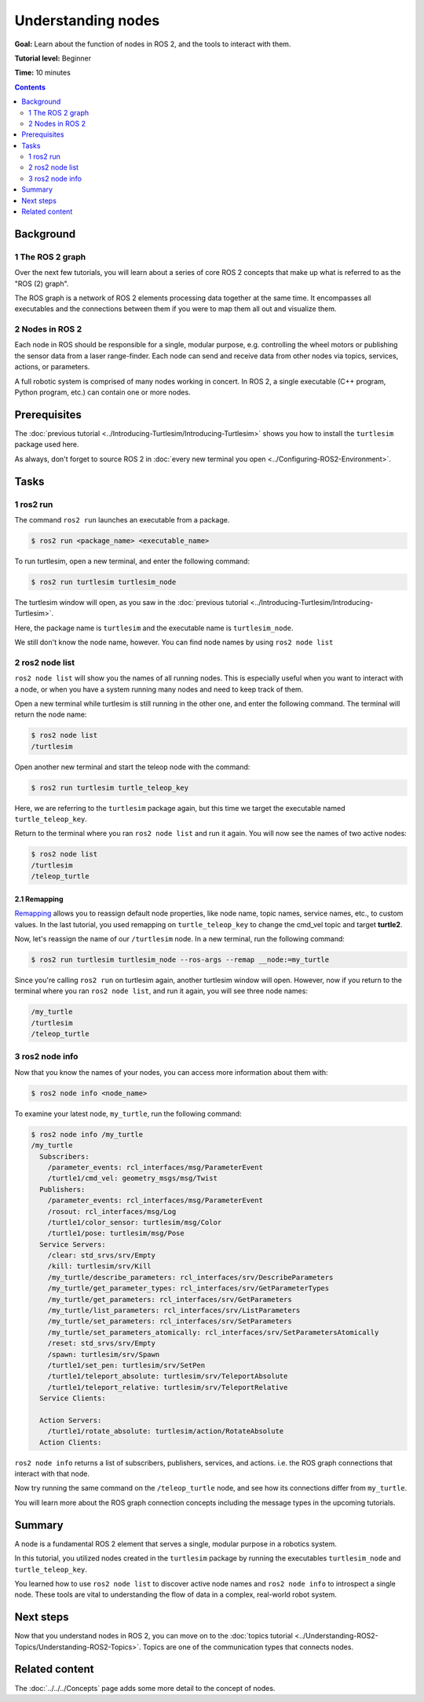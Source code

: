 .. redirect-from::

    Tutorials/Understanding-ROS2-Nodes

.. _ROS2Nodes:

Understanding nodes
===================

**Goal:** Learn about the function of nodes in ROS 2, and the tools to interact with them.

**Tutorial level:** Beginner

**Time:** 10 minutes

.. contents:: Contents
   :depth: 2
   :local:

Background
----------

1 The ROS 2 graph
^^^^^^^^^^^^^^^^^

Over the next few tutorials, you will learn about a series of core ROS 2 concepts that make up what is referred to as the "ROS (2) graph".

The ROS graph is a network of ROS 2 elements processing data together at the same time.
It encompasses all executables and the connections between them if you were to map them all out and visualize them.

2 Nodes in ROS 2
^^^^^^^^^^^^^^^^

Each node in ROS should be responsible for a single, modular purpose, e.g. controlling the wheel motors or publishing the sensor data from a laser range-finder.
Each node can send and receive data from other nodes via topics, services, actions, or parameters.

.. image:: images/Nodes-TopicandService.gif

A full robotic system is comprised of many nodes working in concert.
In ROS 2, a single executable (C++ program, Python program, etc.) can contain one or more nodes.

Prerequisites
-------------

The :doc:`previous tutorial <../Introducing-Turtlesim/Introducing-Turtlesim>` shows you how to install the ``turtlesim`` package used here.

As always, don't forget to source ROS 2 in :doc:`every new terminal you open <../Configuring-ROS2-Environment>`.

Tasks
-----

1 ros2 run
^^^^^^^^^^

The command ``ros2 run`` launches an executable from a package.

.. code-block:: console

  $ ros2 run <package_name> <executable_name>

To run turtlesim, open a new terminal, and enter the following command:

.. code-block:: console

  $ ros2 run turtlesim turtlesim_node

The turtlesim window will open, as you saw in the :doc:`previous tutorial <../Introducing-Turtlesim/Introducing-Turtlesim>`.

Here, the package name is ``turtlesim`` and the executable name is ``turtlesim_node``.

We still don't know the node name, however.
You can find node names by using ``ros2 node list``

2 ros2 node list
^^^^^^^^^^^^^^^^

``ros2 node list`` will show you the names of all running nodes.
This is especially useful when you want to interact with a node, or when you have a system running many nodes and need to keep track of them.

Open a new terminal while turtlesim is still running in the other one, and enter the following command.
The terminal will return the node name:

.. code-block:: console

  $ ros2 node list
  /turtlesim

Open another new terminal and start the teleop node with the command:

.. code-block:: console

  $ ros2 run turtlesim turtle_teleop_key

Here, we are referring to the ``turtlesim`` package again, but this time we target the executable named ``turtle_teleop_key``.

Return to the terminal where you ran ``ros2 node list`` and run it again.
You will now see the names of two active nodes:

.. code-block:: console

  $ ros2 node list
  /turtlesim
  /teleop_turtle

2.1 Remapping
~~~~~~~~~~~~~

`Remapping <https://design.ros2.org/articles/ros_command_line_arguments.html#name-remapping-rules>`__ allows you to reassign default node properties, like node name, topic names, service names, etc., to custom values.
In the last tutorial, you used remapping on ``turtle_teleop_key`` to change the cmd_vel topic and target **turtle2**.

Now, let's reassign the name of our ``/turtlesim`` node.
In a new terminal, run the following command:

.. code-block:: console

  $ ros2 run turtlesim turtlesim_node --ros-args --remap __node:=my_turtle

Since you're calling ``ros2 run`` on turtlesim again, another turtlesim window will open.
However, now if you return to the terminal where you ran ``ros2 node list``, and run it again, you will see three node names:

.. code-block:: console

    /my_turtle
    /turtlesim
    /teleop_turtle

3 ros2 node info
^^^^^^^^^^^^^^^^

Now that you know the names of your nodes, you can access more information about them with:

.. code-block:: console

  $ ros2 node info <node_name>

To examine your latest node, ``my_turtle``, run the following command:

.. code-block:: console

  $ ros2 node info /my_turtle
  /my_turtle
    Subscribers:
      /parameter_events: rcl_interfaces/msg/ParameterEvent
      /turtle1/cmd_vel: geometry_msgs/msg/Twist
    Publishers:
      /parameter_events: rcl_interfaces/msg/ParameterEvent
      /rosout: rcl_interfaces/msg/Log
      /turtle1/color_sensor: turtlesim/msg/Color
      /turtle1/pose: turtlesim/msg/Pose
    Service Servers:
      /clear: std_srvs/srv/Empty
      /kill: turtlesim/srv/Kill
      /my_turtle/describe_parameters: rcl_interfaces/srv/DescribeParameters
      /my_turtle/get_parameter_types: rcl_interfaces/srv/GetParameterTypes
      /my_turtle/get_parameters: rcl_interfaces/srv/GetParameters
      /my_turtle/list_parameters: rcl_interfaces/srv/ListParameters
      /my_turtle/set_parameters: rcl_interfaces/srv/SetParameters
      /my_turtle/set_parameters_atomically: rcl_interfaces/srv/SetParametersAtomically
      /reset: std_srvs/srv/Empty
      /spawn: turtlesim/srv/Spawn
      /turtle1/set_pen: turtlesim/srv/SetPen
      /turtle1/teleport_absolute: turtlesim/srv/TeleportAbsolute
      /turtle1/teleport_relative: turtlesim/srv/TeleportRelative
    Service Clients:

    Action Servers:
      /turtle1/rotate_absolute: turtlesim/action/RotateAbsolute
    Action Clients:

``ros2 node info`` returns a list of subscribers, publishers, services, and actions.
i.e. the ROS graph connections that interact with that node.

Now try running the same command on the ``/teleop_turtle`` node, and see how its connections differ from ``my_turtle``.

You will learn more about the ROS graph connection concepts including the message types in the upcoming tutorials.

Summary
-------

A node is a fundamental ROS 2 element that serves a single, modular purpose in a robotics system.

In this tutorial, you utilized nodes created in the ``turtlesim`` package by running the executables ``turtlesim_node`` and ``turtle_teleop_key``.

You learned how to use ``ros2 node list`` to discover active node names and ``ros2 node info`` to introspect a single node.
These tools are vital to understanding the flow of data in a complex, real-world robot system.

Next steps
----------

Now that you understand nodes in ROS 2, you can move on to the :doc:`topics tutorial <../Understanding-ROS2-Topics/Understanding-ROS2-Topics>`.
Topics are one of the communication types that connects nodes.

Related content
---------------

The :doc:`../../../Concepts` page adds some more detail to the concept of nodes.
